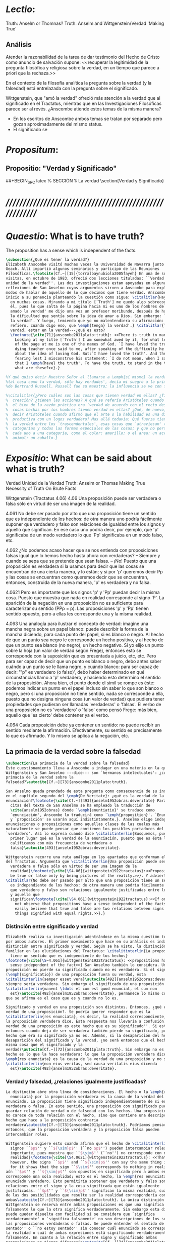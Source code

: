 #+PROPERTY: header-args:latex :tangle ../../tex/ch3/truth.tex
# ------------------------------------------------------------------------------------
# Santa Teresa Benedicta de la Cruz, ruega por nosotros

* /Lectio/:
:DESCRIPTION:
Truth: Anselm or Thomnas?
Truth: Anselm and Wittgenstein/Verdad
'Making True'

:END:
** Análisis
Atender la razonabilidad de la tarea de dar testimonio del Hecho de Cristo como
anuncio de salvación supone:
<<recuperar la legitimidad de la pregunta filosófica y religiosa sobre la
verdad, en un tiempo que parece a priori que la rechaza.>>

En el contexto de la filosofía analítica la pregunta sobre la verdad (y la
falsedad) está entrelazada con la pregunta sobre el significado.

Wittgenstein, que "amó la verdad" ofreció más atención a la verdad que al
significado en el Tractatus, mientras que en las Investigaciones Filosóficas
parece ser al revés. ¿Anscombe atiende estos temas de la misma manera?

- En los escritos de Anscombe ambos temas se tratan por separado pero gozan
  aproximadamente del mismo status.
- El significado se

* /Propositum/:
:DESCRIPTION:

:END:

** Propositio: "Verdad y Significado"
##+BEGIN_SRC latex
  % SECCIÓN 1: La verdad
\section{Verdad y Significado}
#+END_SRC


* /////////////////////////////////////////////////////////
* /Quaestio/: What is to have truth?
:STATEMENT:
The proposition has a sense which is independent of the facts.
:END:
:DISCARDED:

:END:
:DESCRIPTION:

:END:

#+BEGIN_SRC latex
  \subsection{¿Qué es tener la verdad?}
  Elizabeth Anscombe visitó muchas veces la Universidad de Navarra junto con Peter
  Geach. Allí impartió algunos seminarios y participó de las Reuniones
  Filosóficas.\footcite[Cf.~][15]{torralbaynubiola2005fayeh} En una de sus
  visitas, en octubre de 1983, ofreció dos lecciones tituladas: ``Verdad'' y ``La
  unidad de la verdad''. Las dos investigaciones estan apoyadas en algunas
  reflexiones de San Anselmo cuyos argumentos sirven a Anscombe para explorar
  modos de hablar de aquello de lo que decimos que tiene verdad. Anscombe dio
  inicio a su ponencia planteando la cuestión como sigue: \citalitlar{Hay verdad
    en muchas cosas. Mirando a mi título [`Truth'] me quedo algo sobrecogida por
    él, pues lo que salta de la página hacia mi es uno de los nombres de Dios. `He
    amado la verdad' me dijo una vez un profesor moribundo, después de hablarme de
    la dificultad que sentía sobre la idea de amar a Dios. Sin embargo: `He amado
    la verdad'. Y luego, temiendo que yo no malentendiera su afirmación: `No me
    refiero, cuando digo eso, que \emph{tenga} la verdad'.} \citalitlar{Tener la
    verdad, estar en la verdad---¿qué es esto?
    \footnote{\cite[71]{anscombe2011plato:truth}: <<There is truth in many things.
      Looking at my title [`Truth'] I am somewhat awed by it, for what leaps out
      of the page at me is one of the names of God. `I have loved the truth' a
      dying teacher once said to me, after speaking of the difficulty he felt
      about the idea of loving God. But:`I have loved the truth'. And then,
      fearing lest I misconstrue his statement: `I do not mean, when I say that,
      that I \emph{have} the truth'. To have the truth, to stand in the truth --
      what are these?>>}.}

  %Y qué quiso decir Nuestro Señor al llamarse a \emph{sí mismo} la verdad? `No hay
  %tal cosa como la verdad, sólo hay verdades', decía mi suegro a la primera esposa
  %de Bertrand Russell. Russell fue su maestro; la influencia se ve con facilidad.}

  %\citalitlar{¿Pero cuáles son las cosas que tienen verdad en ellas? ¿Tiene la
  %  creación? ¿tienen las acciones? A qué se refería Aristóteles cuando dijo que
  %  el bien de la razón práctica era `verdad de acuerdo con el recto deseo'? ¿Las
  %  cosas hechas por los hombres tienen verdad en ellas? ¿Qué, de nuevo, quiso
  %  decir Aristóteles cuando afirmó que el arte o la habilidad es una disposición
  %  productiva con un logos verdadero? Mas allá todavía: Qué fuerza tiene contar
  %  la verdad entre los `trascendentales', esas cosas que `atraviesan' todas las
  %  categorías y todas las formas especiales de las cosas; y que no pertenecen
  %  cada uno a una categoría, como el color: amarillo; o el area: un acre; o el
  %  animal: un caballo.}
#+END_SRC

* /Expositio/: What can be said about what is truth?
:STATEMENT:

:END:
:Resources:
Verdad
Unidad de la Verdad
Truth: Anselm or Thomas
Making True
Necessity of Truth
On Brute Facts
:END:
:Matter:
Wittgenstein (Tractatus 4.06)
4.06 Una proposición puede ser verdadera o falsa sólo en virtud de ser una imagen de la
realidad.

4.061 No debe ser pasado por alto que una proposición tiene un sentido que es
independiente de los hechos: de otra manera uno podría fácilmente suponer que verdadero
y falso son relaciones de igualdad entre los signos y aquello que significan. En ese
caso uno podría decir, por ejemplo, que 'p' significaba de un modo verdadero lo que
'Pp' significaba en un modo falso, etc.

4.062 ¿No podemos acaso hacer que se nos entienda con proposiciones falsas igual que lo
hemos hecho hasta ahora con verdaderas? -- Siempre y cuando se sepa que se pretende que
sean falsas. -- ¡No! Puesto que una proposición es verdadera si la usamos para decir
que las cosas se encuentran de una cierta manera, y lo están; y si por 'p' queremos
decir Pp y las cosas se encuentran como queremos decir que se encuentran, entonces,
construida de la nueva manera, 'p' es verdadera y no falsa.

4.0621 Pero es importante que los signos 'p' y 'Pp' puedan decir la misma cosa. Puesto
que muestra que nada en realidad corresponde al signo 'P'. La aparición de la negación
en una proposición no es suficiente para caracterizar su sentido (PPp = p). Las
proposiciones 'p' y 'Pp' tienen sentido opuesto, pero a ellas les corresponde una y la
misma realidad.

4.063 Una analogía para ilustrar el concepto de verdad: imagine una mancha negra sobre
un papel blanco: puede describir la forma de la mancha diciendo, para cada punto del
papel, si es blanco o negro. Al hecho de que un punto sea negro le corresponde un hecho
positivo, y al hecho de que un punto sea blanco (no negro), un hecho negativo. Si yo
elijo un punto sobre la hoja (un valor de verdad según Frege), entonces esto se
corresponde con la suposición que es presentada a juicio, etc, etc. Pero para ser capaz
de decir que un punto es blanco o negro, debo antes saber cuándo a un punto se le llama
negro, y cuándo blanco: para ser capaz de decir: '"p" es verdadero (o falso)', debo
haber determinado en qué circunstancias llamo a 'p' verdadero, y haciendo esto
determino el sentido de la proposición. Ahora bien, el punto donde el símil se rompe es
éste: podemos indicar un punto en el papel incluso sin saber lo que son blanco o negro,
pero si una proposición no tiene sentido, nada se corresponde a ella, puesto que no
designa ninguna cosa (un valor de verdad) que pudiera tener propiedades que pudieran
ser llamadas 'verdaderas' o 'falsas'. El verbo de una proposición no es 'verdadero' o
'falso' como pensó Frege: más bien, aquello que 'es cierto' debe contener ya el verbo.

4.064 Cada proposición debe ya contener un sentido: no puede recibir un sentido
mediante la afirmación. Efectivamente, su sentido es precisamente lo que es afirmado. Y
lo mismo se aplica a la negación, etc.
:END:
** La primacia de la verdad sobre la falsedad
#+BEGIN_SRC latex
  \subsection{La primacia de la verdad sobre la falsedad}
  Este cuestionamiento lleva a Anscombe a indagar en una materia en la que
  Wittgenstein y San Anselmo ---dice--- son `hermanos intelectuales': ¿cuál es la
  primacía de la verdad sobre la
  falsedad?\autocite[Cf.~][73]{anscombe2011plato:truth}.

  San Anselmo queda prendado de esta pregunta como consecuencia de su indagación
  en el capítulo segundo del \emph{De Veritate}: ¿qué es la verdad de la
  enunciación?\footnote{\cite[Cf.~][493]{anselm1952obras:deveritate} Para las
    citas del texto de San Anselmo se ha empleado la traducción de
    \cite{anselm1952obras} donde `\emph{enuntiatio}' se traduce como
    `enunciación', Anscombe lo traducirá como `\emph{proposition}'. `Enunciación'
    y `proposición' se usarán aquí indistintamente.}. Anselmo elige indagar en las
  enunciaciones o proposiciones como aquellas clases de las cuales más
  naturalmente se puede pensar que contienen los posibles portadores del predicado
  `verdadero'. Así lo expresa cuando dice \citalitinterlin{Busquemos, pues, en
    primer lugar qué es la verdad de la enunciación, puesto que es ésta la que
    calificamos con más frecuencia de verdadera o
    falsa}\autocite[493]{anselm1952obras:deveritate}.

  Wittgenstein recorre una ruta análoga en los apartados que conforman el \S4.06
  del Tractatus. Argumenta que \citalitinterlin{Una proposición puede ser
    verdadera o falsa sólo en virtud de ser una imagen de la
    realidad}\footnote{\cite[\S4.06]{wittgenstein1922tractatus}:<<Propositions can
    be true or false only by being pictures of the reality.>>}. Y advierte que
  \citalitlar{No debe ser pasado por alto que una proposición tiene un sentido que
    es independiente de los hechos: de otra manera uno podría fácilmente suponer
    que verdadero y falso son relaciones igualmente justificadas entre los signos
    y aquello que
    significan\footnote{\cite[\S4.061]{wittgenstein1922tractatus}:<<If one does
      not observe that propositions have a sense independent of the facts, one can
      easily believe that true and false are two relations between signs and
      things signified with equal rights.>>}.}
#+END_SRC
*** Distinción entre significado y verdad
#+BEGIN_SRC latex
  Elizabeth realiza su investigación adentrándose en la misma cuestión trabajada
  por ambos autores. El primer movimiento que hace en su análisis es indagar en la
  distinción entre significado y verdad. Según se ha visto, la distinción es
  familiar en las elucidaciones del Tractatus: \citalitinterlin{La proposición
    tiene un sentido que es independiente de los hechos}
  \footnote{\cite[\S~4.061]{wittgenstein1922tractatus}: <<propositions have a
    sense independent of the fact>>} San Anselmo también lo considera. Una
  proposición no pierde su significado cuando no es verdadera. Si el significado
  (\emph{significatio}) de una proposición fuera su verdad, ésta
  \citalitinterlin{semper esset vera}\autocite[492]{anselm1952obras:deveritate},
  siempre sería verdadera. Sin embargo el significado de una proposición
  \citalitinterlin{manent \ldots et cum est quod enunciat, et cum non
    est}\autocite[492]{anselm1952obras:deveritate}, permanece lo mismo cuando lo
  que se afirma es el caso que es y cuando no lo es.

  Significado y verdad en una proposición son distintos. Entonces, ¿qué es la
  verdad de una proposición?. Se podría querer responder que es la
  \citalitinterlin{res enunciata}, es decir, la realidad correspondiente, lo que
  la proposición verdadera dice. Esta respuesta nos llevaría a confusión. ``La
  verdad de una proposición es este hecho que es su significado''. Si esto es así,
  entonces cuando deja de ser verdadera también pierde su significado, pues el
  hecho que era su signifcado ya no es. Además, si la desaparición del hecho es la
  desaparición del significado y la verdad, ¿no será entonces que el hecho es la
  misma cosa que el significado y la
  verdad?\autocite[Cf.~][72]{anscombe2011plato:truth}. Sin embargo no es así, el
  hecho es lo que la hace verdadera: lo que la proposición verdadera dice, la
  \emph{res enunciata} es la causa de la verdad de una proposición y no su verdad:
  \citalitinterlin{non eius veritas, sed causa veritatis eius dicenda
    est}\autocite[492]{anselm1952obras:deveritate}.
#+END_SRC
*** Verdad y falsedad, ¿relaciones igualmente justificadas?
#+BEGIN_SRC latex
  La distinción abre otra línea de consideraciones. El hecho o la \emph{res
    enunciata} por la proposición verdadera es la causa de la verdad del
  enunciado. La proposición tiene significado independientemente de si es
  verdadera o falsa. En este sentido, una proposición con significado puede
  guardar relación de verdad o de falsedad con los hechos. Una proposición falsa
  no carece de toda relación con el hecho, sino que contiene una descripción del
  hecho que hace a la proposición contraria
  verdadera\autocite[Cf.~][73]{anscombe2011plato:truth}. Podríamos pensar,
  entonces, que la proposición verdadera y la proposición falsa pueden
  intercambiar roles.

  Wittgenstein sugiere esto cuando afirma que el hecho de \citalitinterlin{que los
    signos ``$p$'' y ``${\sim}p$'' (``no $p$'') pueden intercambiar roles es
    importante, pues muestra que ``$\sim$'' (``no'') no corresponde con nada en la
    realidad}\footnote{\cite[\S4.0621]{wittgenstein1922tractatus}: <<That,
    however, the signs ``$p$'' and ``${\sim}p$'' can say the same thing is important,
    for it shows that the sign ``$\sim$'' corresponds to nothing in reality.>>}. Más
  aún ``$p$'' y ``${\sim}p$'' son opuestos en significado pero a ambos enunciados
  corresponde una sola realidad; esto es el hecho, la \emph{res enunciata} por el
  enunciado verdadero. Esto permitiría sostener que verdadero y falso son tipos de
  relaciones entre el signo y la cosa significada que están igualmente
  justificadas. ``$p$'' y ``${\sim}p$'' significan la misma realidad, cualquiera
  de las dos posibilidades que resulte ser la realidad correspondería con
  ambas\autocite[Cf.~][73]{anscombe2011plato:truth}. La única distinción que
  Wittgenstein se reserva entre ambas proposiciones es que una significa
  falsamente lo que la otra significa verdaderamente. Sin embargo esta distinción
  puede quedar disuelta con facilidad si se considera que `significa
  verdaderamente' o `significa falsamente' no son descripciones de los sentidos de
  las proposiciones verdaderas o falsas. Se puede entender el sentido de ``estoy
  sentado'' o ``no estoy sentado'' sin conocer cuál enunciado se corresponde con
  la realidad o cuál de ambas expresiones está significando verdaderamente y cuál
  falsamente. En cuanto a la relación entre signo y significado ambas
  proposiciones no tienen diferencia\autocite[Cf.~][74]{anscombe2011plato:truth}.

  En San Anselmo esta noción de relaciones igualmente justificadas aparece bajo la
  forma de una pregunta planteada por el discípulo en el diálogo con su maestro.
  Dice: \citalitlar{enséñame a responder a aquel que me dijese que aun cuando el
    discurso exprese la existencia de lo que no existe, significa lo que debe,
    porque ha podido significar igualmente la existencia de lo que es y de lo que
    no es. En efecto, si no significara también la existencia de lo que no existe,
    no lo significaría. Por lo cual, aun cuando dice ser lo que no es, significa
    lo que debe. Pero si, al significar lo que debe, es recta y verdadera, como
    has demostrado, el discurso es verdadero aun cuando enuncia la existencia de
    lo que no existe\autocite[495]{anselm1952obras:deveritate}.} Las dos
  relaciones son expresadas como una paridad: \citalitinterlin{pariter accepit
    significare esse, et quod est, et quod non
    est}\autocite[494]{anselm1952obras:deveritate}. Esta paridad es esencial ya
  que si la proposición no significara lo que significa igualmente cuando lo que
  significa es y también cuando tal cosa no es, no sería capaz de significar del
  todo.

  A propósito de esta paridad, Wittgenstein plantea: \citalitinterlin{¿Acaso no
    podríamos hacernos entender usando proposiciones falsas tal como hemos hecho
    hasta ahora por medio de las verdaderas, siempre y cuando sepamos que están
    significadas falsamente?}\footnote{\cite[\S4.062]{wittgenstein1922tractatus}:
    <<Can we not make ourselves understood by means of false propositions as
    hitherto with true ones, so long as we know that they are meant to be
    false?>>}. Anscombe compara este posible modo de actuar a una táctica de Santa
  Juana de Arco. La Santa empleaba un código en las comunicaciones con sus
  generales subordinados que consistía en que las cartas que ella marcaba con una
  cruz contenían proposiciones que debían ser interpretadas en el sentido
  contrario\autocite[Cf.~][73]{anscombe2011plato:truth}. El código es posible.

  Hasta aquí Anscombe ha insitido en los argumentos de San Anselmo y de
  Wittgenstein que apoyan la idea de que las proposiciones falsas y verdaderas
  tienen igualdad de relación con la realidad significada. Wittgenstein ha
  advertido del supuesto de entender ambas relaciones como igualmente
  justificadas, sin embargo lo que ha propuesto hasta ahora parece apoyar esta
  idea. La paridad propuesta ha resultado esencial para el significado, el sentido
  o \emph{significatio} del tipo de proposiciones que pueden ser verdaderas o
  falsas. La pregunta ahora es ¿qué, entonces, \emph{es} desigual entre ellas?
  ¿Cuál es la primacia de la verdad?
#+END_SRC
*** ¿Cuál es la primacia de la verdad?
**** La respuesta de Wittgenstein
#+BEGIN_SRC latex
  La respuesta de Wittgenstein a esta pregunta llegará a ser: no se puede
  describir a alguien como comunicándose con proposiciones falsas entendidas como
  significadas falsamente ya que se tornan en proposiciones verdaderas al ser
  afirmadas\autocite[Cf.~][75]{anscombe2011plato:truth}. Esta es su respuesta a la
  pregunta ¿podemos darnos a entender con proposiciones falsas?:
  \citalitinterlin{¡No! Pues una proposición es verdadera si las cosas son así
    como estamos usándola para decir que son, y entonces si usamos ``$p$'' para
    decir que ${\sim}p$, y las cosas son como queremos decir que son, entonces
    ``$p$'' es vedadero en nuestro nuevo modo de tomarlo y no
    falso}\footnote{\cite[\S4.062]{wittgenstein1922tractatus}: <<No! For a
    proposition is true, if what we assert by means of it is the case; and if by
    ``$p$'' we mean ${\sim}p$, and what we mean is the case, then ``$p$'' in the
    new conception is true and not false.>>}. En la táctica antes descrita, Santa
  Juana de Arco no mentía con su código y, si no estaba en error acerca de los
  hechos, sus oraciones eran verdaderas y no
  falsas\autocite[Cf.~][75]{anscombe2011plato:truth}.

  Para Anscombe, esta descripción de la primacía de la verdad no parece explicar
  cómo rechazar que verdadero y falso tengan relaciones igualmente justificadas
  ¿Acaso este tipo de imposibilidad general contiene toda la sustancia de las
  `relaciones no igualmente justificadas'? Se puede aceptar que verdadero y falso
  no son relaciones igualmente justificadas porque lo falso no podría hacerse
  cargo del rol de lo verdadero en las afirmaciones y en el pensamiento. Sin
  embargo, podemos mentir\ldots\, o equivocarnos. La imposibilidad general de
  intercambiar los roles de verdadero y falso propuesta por Wittgenstein no
  considera ni el error ni la mentira. Esta imposibilidad general puede ofrecer
  una cierta primacia de la verdad dentro de la teoría del significado, pero ¿se
  podría apoyar en esto el decir que la proposición verdadera tiene una relación
  mas \emph{justificada} con la realidad que la
  falsa?\autocite[Cf.~][75]{anscombe2011plato:truth}.
#+END_SRC
**** La respuesta de San Anselmo
#+BEGIN_SRC latex
  En San Anselmo, por su parte, se puede encontrar una propuesta sobre la primacía
  de la verdad dentro de su definición de lo que la verdad es. Su punto de partida
  ha sido la pregunta: \citalitinterlin{¿Cuál es el fin de la
    afirmación?}\autocite[495]{anselm1952obras:deveritate} El diálogo se
  desarrolla de este modo: \citalitlar{\emph{Maestro.}---¿Cuál te parece ser aquí
    la verdad?\\
    \emph{Discípulo.}---No sé más que, cuando significa existir lo que existe
    realmente, está en ella la verdad y es verdadera.\\
    \emph{M.}---¿Cuál es el fin de la afirmación?\\
    \emph{D.}---Expresar lo que es.\\
    \emph{M.}---¿Debe, pues, hacerlo?\\
    \emph{D.}---Ciertamente.\\
    \emph{M.}---Por consiguiente, cuando expresa la existencia de lo que existe,
    expresa lo que debe.\\
    \emph{D.}---Es evidente.\\
    \emph{M.}---Y cuando expresa lo que debe, expresa con exactitud.\\
    \emph{D.}---Así es.\\
    \emph{M.}---Pero cuando expresa con rectitud, ¿su significación es exacta?\\
    \emph{D.}---Sin duda ninguna.\\
    \emph{M.}---Cuando expresa la existencia de lo que es, ¿la significación es recta?\\
    \emph{D.}---Es una conclusión que se impone.\\
    \emph{M.}---Igualmente, cuando significa la existencia de lo que existe, su
    significado es verdadero.\\
    \emph{D.}---Ciertamente es a la vez verdadera y recta cuando expresa la
    existencia de lo que es.\\
    \emph{M.}---¿Entonces es una misma y única cosa para ella el ser recta y
    verdadera, es decir, manifestar la existencia de lo que es?\\
    \emph{D.}---Es una sola y misma cosa.\\
    \emph{M.}---Por consiguiente, para ella, la verdad no es otra cosa que la
    rectitud.\\
    \emph{D.}---Sí; veo con claridad que la verdad no es más que esta rectitud.\\
    \emph{M.}---Lo mismo hay que decir cuando la enunciación expresa la no
    existencia de lo que existe\autocite[495]{anselm1952obras:deveritate}.}

  El discípulo ha visto que la verdad del enunciado no es la \emph{res enunciata}
  por una proposición verdadera, tampoco está en la significación, o en cualquier
  cosa perteneciente a la definición, sino que \citalitinterlin{Nihil aliud scio
    nisi quia cum significat esse qous est, tunc est in ea veritas et est
    vera}\autocite[492]{anselm1952obras:deveritate}. Cuando una afirmación hace
  aquello para lo que es, la significación (\emph{significatio}) está hecha
  rectamente. Esta rectitud es lo que la verdad es. Es aquí que el discípulo
  presenta la objeción antes expuesta: `Cuando una expresión significa que es algo
  que no es, ¿se puede decir que está significando lo que debe?'. La respuesta del
  maestro será: \citalitinterlin{veritatem tamen et rectitudinem habet, quia facit
    quod debet}\autocite[494]{anselm1952obras:deveritate}. Una expresión falsa
  hace lo que debe en significar aquello que le ha sido dado significar, hace
  aquello para lo que la expresión es. Sin embargo, teniendo este modo de ser
  verdadera, no solemos llamarla verdadera pues habitualmente decimos que la
  expresión es verdadera y correcta sólo cuando significa que es aquello que es y
  no cuando significa que es aquello que no es, pues tiene mayor deber de hacer
  aquello para lo que se le ha dado significar que para lo que no se le ha dado.
  Es sorprendente que el maestro no rechace la descripción del discípulo, más aún
  que la reitere. La objeción presentada no supone un impedimento para sostener
  esta descripción de la verdad. El maestro retiene su explicación apoyada en que
  la verdad de un enunciado es que hace lo que
  debe\autocite[Cf.~][76]{anscombe2011plato:truth}.

  ¿En qué consiste entonces la primacía de la verdad? La proposición verdadera
  hace lo que debe de dos maneras: significa justo aquello que se le ha dado
  significar ---independientemente de si es el caso que es o no--- y significa
  aquello para lo que se le ha dado esa significación, esto es, afirmar como que
  es el caso lo que \emph{es} el caso. Calificamos de justa y verdadera la
  proposición en virtud de ese hacer doblemente lo que debe, es decir, por su
  rectitud y verdad.\autocite[Cf.~][497]{anselm1952obras:deveritate}.

  Una observación adicional de Anselmo puede ser relacionada con la pregunta de
  Wittgenstein: `¿Podríamos darnos a entender por medio de proposiciones falsas?'.
  \citalitinterlin{[la enunciación] no ha sido hecha para expresar que una cosa
    existe cuando no existe o que no existe cuando sí existe, porque fue imposible
    hacer que expresase solamente la existencia cuando ésta existe, o la no
    existencia cuando no existe}\autocite[497]{anselm1952obras:deveritate}. A la
  proposición no se le podía dar significar que algo es solamente cuando eso que
  significa da el caso que es o su no ser sólo cuando es el caso que no es,
  solamente por eso puede significar lo contrario de lo que existe, aunque no ha
  sido hecha para eso\autocite[Cf~.][76]{anscombe2011plato:truth}. La observación
  se acerca a la respuesta de Wittgenstein. En este sentido, lo falso sólo es
  posible porque lo verdadero (en este tipo de proposiciones) no puede ser la
  única posibilidad.

  La descripción de la verdad que Anselmo comienza aquí le llevará por medio de
  consideraciones sobre la verdad en el pensamiento, la voluntad, la acción y el
  ser de las cosas a su conocida definición de la verdad como \emph{veritas est
    rectitudo sola mente perceptibilis}\autocite[522]{anselm1952obras:deveritate}.
#+END_SRC
** Solución de Anscombe
***** balance
 #+BEGIN_SRC latex
   \subsection{Solución de Anscombe}
   Anscombe no llega a proponer una respuesta suya a la cuestión planteada en
   \emph{Truth}. Culmina constatando cómo San Anselmo y Wittgenstein indican una
   cierta primacia de la verdad en la materia del significado apoyados en distintas
   razones. Sin embargo en \emph{Truth, Sense and
     Assertion}\autocite{anscombe2015logic:tsa} quedan recogidas sus notas para una
   lección ofrecida en \emph{Johns Hopkins University} en abril de
   1987\autocite[Cf.~][264 n.~1]{anscombe2015logic:tsa} en donde continúa su
   análisis y ofrece una solución propia.

   La pregunta fundamental que plantea Anscombe en este análisis es:
   \citalitinterlin{¿Es la enunciación lo mismo que la
     significación?}\footnote{\cite[271]{anscombe2015logic:tsa}:<<Is enuntiation
     the same as signification?>>}. El sentido de un enunciado es el mismo cuando
   éste es verdadero o falso, pero ¿se puede decir lo mismo de la enunciación?. La
   proposición verdadera tiene una \emph{res enuntiata}, ¿hay algo enunciado cuando
   una proposición es falsa?.

   Curiosamente, Elizabeth hecha mano de los sofistas para formular su respuesta.
   Trae a la memoria cómo para el sofista todo lo que opina cualquier persona es
   verdad, lo que viene al pensamiento es como la percepción, es el modo en que las
   cosas se presentan a cada uno. Desde esta idea, el sofista inventa el argumento
   de que \citalitinterlin{Aquel que piensa lo que es falso piensa lo que no es;
     pero lo que no existe no es nada; así que el que piensa lo que es falso no
     está pensando nada, pero si no está pensando nada, no está
     pensando}\footnote{\cite[264]{anscombe2015logic:tsa}: <<`He who thinks what is
     false thinks what is not; but what is not isn't anything; so he who thinks
     what is false isn't thinking \emph{anything}, but if he isn't thinking
     anything, he isn't thinking.'>>}. Anscombe propone entonces lo que considera
   \citalitinterlin{el último pedazo, la piedra angular del arco que representa las
     relaciones entre verdad, sentido y
     aserción}\footnote{\cite[271]{anscombe2015logic:tsa}: <<the last bit, the
     keystone of the arch representing the relations of truth, sense and
     assertion>>}, dice:\citalitlar{Se llega a donde los Sofistas estaban en lo
     correcto en mi formulación presente: la proposición falsa, mientras que sí
     \emph{dice algo}, no es el caso, cuando es creída, que \emph{enuncie} a sus
     creyentes cosa alguna. Así: aquel que piensa lo que es falso piensa lo que no
     es; piensa algo que le dice nada; pero esto no significa que piense nada, es
     decir, que no esté pensando en nada
     \footnote{\cite[271]{anscombe2015logic:tsa}<<Where the Sophists were right is
       reached in my present formulation: the false proposition, while it does
       \emph{say something}, does not, being believed, \emph{tell} its believers
       anything. So: he who thinks what is false thinks what is not; he thinks
       something which tells him nothing; but that does not mean he thinks nothing,
       i.e. does not think anything.>>}.}

   Según Anscombe una proposición verdadera refleja la existencia de lo que sí es,
   mientras que la situación analoga en la proposición falsa es que refleja la
   existencia de aquello que no es; ambos, la existencia reflejada y aquello que no
   es, son nada\autocite[271]{anscombe2015logic:tsa}. En ese sentido, la proposición
   falsa, aunque dice o expresa un signo, no transmite o informa nada, puesto que
   lo que refleja no es.

   Elizabeth establece una distinción adicional. Una aserción no sólo tiene como
   objeto la proposición afirmada, sino que también tiene un sujeto personal. La
   persona usa la proposición para afirmar lo que la proposición significa. La
   proposición cumple con la tarea de significar siendo falsa o cierta, la persona
   que la usa para afirmar, en este sentido, tiene un deber mayor de emplearla para
   significar la existencia de lo que sí
   es\autocite[Cf.~][267]{anscombe2015logic:tsa}. Hecha esta distinción, se puede
   decir que una persona enuncie una falsedad, pero esta proposición, si es creida,
   no informa a su creyente. El pensamiento que se construya desde esa creencia
   dice algo que no informa de nada\autocite[Cf.~][271]{anscombe2015logic:tsa}. Una
   paradoja, por otra parte, no sólo no informa o eununcia, sino que no dice o
   expresa nada\autocite[Cf.~][271]{anscombe2015logic:tsa}.

   La cuestión planteada al final de la investigación sobre creer a alguien quedó
   formulada diciendo: dada la posibilidad de adquirir la misma creencia `$p$' de
   alguien que habla rectamente y es veraz o de alguien que habla equivocadamente y
   miente, ¿por qué hay una indisposición a llamar al segundo caso creer al que
   habla?.

   Después de examinar la descripción que Anscombe ha hecho sobre la verdad se
   puede añadir aquí que la proposición misma, aún teniendo significación, no
   enuncia nada (carece de \emph{res enuntiata}) cuando es falsa; en ese sentido
   significa como debe (tiene esa rectitud) pero no hace aquello para lo que se le
   ha dado el significar. Cuando una persona hace una afirmación, usa la
   proposición para significar y en esto tiene rectitud, sin embargo tiene un deber
   mayor de emplear la proposición para el fin que se le ha dado el significar, es
   decir, reflejar la existencia de lo que sí es. Cuando una persona se equivoca y
   miente emplea una proposición que hace lo que debe al significar, y por tanto se
   puede `calcular' su opuesto para llegar a la verdad; pero no es recta en su
   deber de emplear la proposición para el fin que se le ha dado el significar. Es
   esta rectitud en el uso de la proposición lo que generaría la disposición a
   decir que se cree a alguien, y no sólo lo que dice.

   Después de este recorrido examinaremos el segundo punto derivado anteriormente
   desde la investigación sobre el creer: la descripción de `fe' como `creer a
   Dios'.
  #+END_SRC

***** recurrence to the sophists
where the sophists were right... the false proposition
while it does say something
does not,
being believed
tell its believers
anything

***** Una misma proposición cambia su rectitud cuando es usada

***** verdad: teleologia y uso recto
\citalitlar{Es de notar que aquí tenemos dos cosas: uno, una teleología del tipo de la
proposición que se esté usando, y aquí hay un argumento --una proposición (si es del
tipo que es verdadera o falsa) es para ser verdadera porque la otra posibilidad para
esta es `ancillary'. Lo segundo es para qué la afirmación fue creada para --dígase
el recto uso de la proposición de acuerdo a aquello para lo que esta misma es.}

***** Proposición para anselmo
****** Qué entiende
Entiende por proposición una oración, dicha vocalmente o escrita o hecha mediante
gesticulaciones con las manos como en el lenguaje de señas.
No se refiere a lo que hoy en día llamaríamos una proposición abstracta
****** La misma proposición tiene multiples ocurrencias
Anselmo contrasta con casi todos los logicians modernos en que considera que una misma
proposición puede aparecer en multiples ocasiones. Para los logicians modernos cada vez
es una proposición distinta.

***** El sujeto de la asserción
Anselmo habla separadamente de afirmación y de denegación de o en las proposiciones.
Esto era bastante tradicional, pero de su decir el argumento sirve también para la
denegación' podemos asumir que hubiera aceptado el blanket term `assertion' --la
denegación de una proposición sería la aserción de su negación. `Aserción'
presumiblemente tiene un sujeto personal, así que podemos ver que Anselmo dice
ambas
que la proposición significa las cosas siendo de este modo
y
que la persona usando la proposición también lo hace.

Sin embargo, parece que no nota que la proposicion puede ocurrir como una clausula
subordinada,
una if-clause, por ejemplo, y entonces no hay nada malo con su ser falsa .

Lo podemos corregir, entonces, diciendo que una proposición, verdadera o falsa, realiza
la tarea de significar lo que hace, y la persona que la asserts
también la usa para significar lo que hace, pero hay un deber ulterior, de parte del
que está haciendo la aserción, de significar como siendo el caso solamente lo que es el
caso.

Puede usar la proposición así, porque si esta es la cosa completa que se quiere decir,
esto es propiamente para lo que esta es.
Es posible, por supuesto, que Anselmo sólo llamara algo una proposición si fuera una
completa --es decir una que no es parte de otra.

***** Is enuntiation the same as signification?
This question should elicit from us the last bit, the keystone of the arch representing
the relations of truth, sense and assertion

there is no thing enuntiated by a false proposition

***** Paradoxes and falsehood

* Truth Sense and Assertion (1987)
** Is enunciation the same as signification?

The significance --the sense-- of the proposition is the same wether it is true or
false.

What about `what is enuntiated'? Will it too be the same when the proposition is false
as when it is true?

Is enunciation the same as signification?

This question should elicit from us the last bit, the keystone of the arch representing
the relations of truth, sense and assertion.

** There is no 'thing enuntiated' by a false proposition
There is no `thing enuntiated'  by a false proposition.

A true proposition tells one something if one believes it.

A false proposition believed still tells its believer nothing.

** person may tell falsehood,prop tells something only if it's true

 A /person/ may tell one a falsehood
 but

 just as we say that a proposition as well as a person /says/ such and such,

 so we may also say that a proposition believed /tells/ its believer something

 but only if its true

 for then it reflects the being so of what it is so

 but the analogue of this, for a false proposition, would be that it reflects the being
 so of what is not so.

 And there is no such thing as either

** paradox says nothing,false proposition says something,tells nothing
a paradox, on the other hand does not say anything.

 the false proposition, while it does say something, does not, being believed, tell its
 believers anything

** thinking what is false is thinking something: what is not.
 So: he who thinks what is false thinks what is not; he thinks something which tells him
 nothing; but that doesn't mean he thinks nothing

** thinking what is false is thinking something which tells nothing

* Sensefulness and bivalence
  In Anscombe's writing, the two topics of meaning and truth, insofar as they can be
  separated, seem to enjoy roguhly equal status, although her manner of with each is not
  the same.

  A. Almost always invokes meaning in the course of dealing with a topic not belonging
  as such to philosophy of language. By contrast A. treats truth much more as a topic in
  its own right.

  For A. in indicative sentences sensefulness is associated with bivalence. W. and
  Russell is in the same side of the fence. For them 'having a sense' was one and the
  same thing with being true or false. A. says that W. remained on this side of the
  fence his whole life.(IWT 58, 59) (TEICH192)

 Anscombe no se traga toda la teoría de la imagen de las proposiciones. Pero ella
  ve lo que es probablemente la cosa mas iluminadora de la comparación de
  Wittgenstein de imagenes y proposiciones; es decir, este `Janus-faced aspect' de
  las proposiciones, un aspecto que puede ser expresado de diversos modos--como el
  que `No' no se corresponde con nada en la realidad, o que P y no-P (los
  símbolos) pueden ser sistematicamente inercambiados, cada uno asumiendo la
  función del otro..




* What can hold of thought
  ``It was left to the moderns to deduce what could be from what could hold of thought,
  as we see Hume to have done. This trend is still strong. But the ancients had the
  better approach, arguing only that a thought was impossible because the thing was
  impossible, or as the Tractatus puts i, 'an impossible thought is an impossible
  thought''. (FPW,p .xi) (TEICH 193)

  A. does not swallow the whole of the picture theory of propositions. But she sees what
  is probably the most illuminating thing about W.'s comparison of propositions and
  pictures; namely, this janus-faced aspect of a proposition, an aspect that can be
  expressed in various ways... in her lecture ``la verdad''


* Making True (1982)

** If believe an either-or prop question what makes it true? arise
*** Regarding some historic fact
*** regarding the elements that may have some property

thus

though an either-or prop or a some prop, if true,

must be made true by the truth
of some such other prop,
in general none of these

must be true

if the original proposition is

if the original proposition is true then none of the other propositions must be true

This shows that

*** explanations of truth conditions does not provide analysis in these cases
explanations by means of truth conditions does not provide an analysis
in these cases

by analysis I mean  - something that is at least an equivalent proposition

For an either-or proposition
neither
the conjunction of all of its elements
nor
one of its elements
nor
the conjunction of any subset of its elements up
to the totality of them all

is a proposition equivalent to the either-or proposition

-
though any subset up to the totality will make the either-or proposition true.

And
similarly for 'some' propositions

either p or q or x or z is true

| either | p | or | q | or | z |   |
|        | T |    | F |    | F | T |
|        | T |    | T |    | T | T |

p and q and z

nor

p

nor

p1 and p2 and p3
..etc

is a proposition equivalent to an either-or proposition

'p and q and z' is not equivalent to 'either p or q o z'

some e have p

x != z
x != a
x != b
a != b

(x and z have p) and (a and b have p) is true
no contradiction

what is the sense of the disjunction in an either-or proposition?
what is the sense of the disjunction in a some proposition?

when one asserts a disjunction or a 'some' proposition, the question what does make it
true is not a question about its sense.

At best it may be a question about one has in mind.

a How do you mean? question.

one need not have anything in mind in that way

if a disjunction is true because more than one of its elements is true there is no work
shared between them

there is another way of making true
what makes that the french flag?
formal cause: description of the flag going from the flagpole outwards
efficient cause: historical account of proceedings by which the tricolour was adopted

*there is a way of making true*
that is the fulfilment of a truth condition
that is the formal cause
that is the efficient cause

how assertions of hypocrisy are made true?


p is made true by the fact that p

in a tractatus-like metaphysics of facts this would be possible
we would have reached an elementary proposition made true by an atomic fact

without such metaphysic we are only saying
p is made true by its being the case that p, or by its being true!

that is an empty statement, with only false air of explanation
In the end we'd have to accept as termini

propositions which are true without being made true

if this seems shocking is because of a deep metaphysical prejudice

there is no reason to be
shocked if we take making true in any of the senses that she
has mentioned

a disjunction is made tru by the truth of any of its elements, but they don't have to
be disjunctions

when they aren't disjunctions we've got to the terminus of that sort of making true

there is a formal cause of this being x
namely the arrangement of y
there is a formal cause of y, but
it is unlikely that it too will have a formal cause in its turn


if we take into account these senses of making true:
disjunctions are made true by elements that are not disjunctions

formal causes make true without having formal causes

it is not shocking that:
truths make true without being made true by other truths

there are propositions that are true without being made true

a disjunction is a propostion which is made true by

elements which are not disjunctions

this element is not made true

this element is a proposition which is true without being made true

and so

the termination of truths being made true by other truths

 in truths not made true in any sense
that has been introduced

is not so bad after all


the general principle
that
can't by rebutted by

the general principle is rebutted
if we demand that the particular manner of making true
always be given

for the question that is being asked

when one says what,

if anything

makes a certain proposition true



when one says what makes a certain proposition true

we can demand

that the particular manner of making true be given

for
the question

in what manner of making true

are you asking for what makes this true?

it is not so that

you can call in question any idea of making true
to rebute the general principle that
what is true must be made true by something

it is so that

you can demand that the particular manner of making true always be given for the
question that is being asked when one says what makes a certain proposition true
to rebute the general principle that what is true must be made tru by something

* San Anselmo
Capítulo II
Sobre la verdad de la significación y las dos verdades de la enunciación.

M. Busquemos primero qué es la verdad en la enunciación, dado que con frecuencia
decimos que ella es verdadera o falsa.

D. Busca tú, y todo lo que encuentres yo lo guardaré.

M. ¿Cuándo es verdadera la enunciación?

D. Cuando lo que enuncia --ya sea afirmando ya sea negando-- es así. Digo cuando lo que
 enuncia es así, también cuando [el enunciado] niega ser lo que no es, porque enuncia
 en el modo como la cosa es.

M. ¿ Te parece ahí, entonces, que la cosa enunciada es la verdad de la enunciación?

D. No

M. ¿Por qué?

D. Porque nada es verdadero sino participando en la verdad, y así la verdad de lo
 verdadero está en lo verdadero mismo; la cosa enunciada no está en la enunciación
 verdadera. De ahí que debe denominársela causa de su verdad pero no su verdad. Por lo
 cual me parece que la verdad del enunciado no debe buscarse sino en el enunciado
 mismo.

M. Mira si lo que buscas es el mismo enunciado o su significación o alguna de las cosas
 que integran la definición de la enunciación.

D. Pienso que no.

M. ¿Por qué?

D. Porque si así fuese, siempre sería verdadera, dado que todo lo que pertenece a la
 definición de la enunciación siempre se da en ella, tanto cuando las cosas son como
 ella enuncia como cuando no. De hecho, en tales casos el enunciado es el mismo, la
 significación también y lo demás también.

M. ¿Qué te parece que es la verdad en el enunciado mismo?

D. No sé más que esto: cuando significa ser lo que es, entonces es verdadero y hay
 verdad en él.

M. ¿Para qué se hace una afirmación?

D. Para significar que lo que es, es.

M. Luego, debe significarlo.

D. Es cierto.

M. Cuando significa que lo que es, es, significa lo que debe.

D. Es manifiesto.

M. Y cuando significa lo que debe, significa rectamente.

D. Así es.

M. Cuando significa rectamente, la significación es recta.

D. No hay duda. M. Luego, cuando significa que lo que es, es, la significación es
recta.

D. Eso se sigue.

M. También cuando significa que lo que es, es, la significación es verdadera.

D. Verdaderamente, cuando significa que lo que es, es, es recta y verdadera.

M. Para ella es lo mismo ser recta y ser verdadera, es deci significar que lo que es,
es.

D. Es lo mismo, en verdad.

M. Por lo tanto, para ella, la verdad no es otra cosa que la rectitud.

D. Ahora veo claramente que la verdad es esa rectitud.

M. E igual sucede cuando el enunciado significa que lo que no es, no es.

D. Veo lo que dices. Pero enséñame qué pueda responder a alguien que diga que, también
cuando el enunciado significa también que lo que es, no es, significa lo que debe. En
paridad de condiciones ha recibido el significar, tanto que lo que es, es, cuanto que
lo que no es, es, porque si no hubiese recibido también el significar que lo que no es,
es, no lo significaría. Por lo cual, también cuando significa que lo que no es,
significa lo que debe. Y si significando lo que debe, es recta y verdadera, como
mostraste, el enunciado es verdadero también cuando enuncia que lo que no es, es.

M. No suele decirse verdadera cuando enuncia que lo que no es, es; sin embargo tiene
rectitud y verdad porque hace lo que debe. Pero cuando significa que lo que es, es,
hace doblemente lo que debe, porque significa no solo lo que recibió --el significar
mismo-—, sino también aquello para lo que es hecha. Es según esta rectitud y verdad por
la cual significa que lo que es, es, que usualmente se dice verdadera la enunciación,
no según aquella por la cual significa también que lo que no es, es. Debe más aquello
para lo que recibió la significación que aquello para lo cual no la recibió. Pues no
recibió significar que la cosa es, cuando no es, o que la cosa no es, cuando es, sino
porque no pudo dársele solo significar que la que es, es, o que la que no es, no es.
Una es la rectitud y la verdad de la enunciación por la que significa aquello para
significar lo cual ha sido hecha, y otra, aquella por la cual recibió el significar.
Porque esta última es inmutable para el enunciado; la primera es mudable. A esta
[rectitud y verdad] la tiene siempre; a aquella, no siempre. A esta la tiene
naturalmente, a aquella accidentamente y según el uso. Pues cuando digo «es de día»
para significar que lo que es, es, uso con rectitud la significación del enunciado
porque ha sido hecha con este fin; entonces se dice que significa rectamente. Cuando
mediante el mismo enunciado significo que lo que no es, es, no la uso rectamente porque
no ha sido hecha con este fin; y entonces su significación se dice no recta. Aunque
hay, sin embargo, algunos enunciados en los cuales esas dos rectitudes o verdades
resultan inseparables, como cuando decimos «el hombre es animal» o «el hombre nunca es
piedra». Esa afirmación siempre significa que lo que es, es; esta negación, que lo que
no es, no es; aquella no podemos usarla para decir que lo que es, no es, porque el
hombre siempre es animal, ni esta para significar que lo que no es, es, porque el
hombre jamás es piedra. Comenzamos a inquirir la verdad que tiene el enunciado según
que alguien hace de él uso recto, porque es de conformidad con esta verdad que, en la
acepción más ususal, se juzga verdadero al enunciado. De aquella verdad que el
enunciado no puede no tener, hablaremos más tarde.

D. Vuelve entonces al lugar donde comenzamos, porque has discriminado lo suficiente
entre estas dos verdades del enunciado, siempre que muestres que cuando se miente, ese
enunciado tiene, según dices, verdad.

M. Acerca de la verdad de la significación, por donde comenzamos, sea suficiente por el
momento lo que se ha dicho. La misma razón que hemos descubierto en los enunciados que
se expresan mediante la voz, hemos de considerarla en todos los signos que se emiten en
orden a la significación de que algo es o no es, tales como la escritura o las
indicaciones que se hacen con los dedos.

D. Pasa a las otras cosas.

** Anscombe
* Truth (1983)
** truth in a proposition, as we often call that true or false
*** What is the primary bearer of truth?
 People ask now whait is the primary bearer of truth, and they concentrate on a narrow
 range of possible answers: judgements, beliefs, premises, conclusions, reports,
 testimony, statements or assertions, propositions.
*** Now as in 11th century many would stop at propositions
 Indeed, now as in the eleventh
 century a great many would stop at statements or porpositions and consider only those.
 In the theory of meaning, these classes are obviously the ones most naturally thought
 of as containing the bearers of the predicate `true'.
*** What is it for a proposition to be true?
 And so I may say with St. Anselm: `Let us first look for what truth is in a
 proposition, since we rather often call that true or false.
*** Is the truth of a proposition it's corresponding reality (fact)?
 Is it the res enunciata?

** What is the primacy of truth over falsehood?

A. raises the question having to do with the primacy of truth over falsehood. What is
the inequality of truth and falsehood? Anselm solution to this is to ascribe a purpose
to the assertion, that of saying what is tha case. What is to use a proposition to say
what is the case? Could we adopt the rule of using propositional signs to say what is
not the case? Can we not make ourselves understood with false propositions just as we
have done up till now with true ones? So long as it is known that they are false. No!
For a proposition is true if we use it to say things stand in a certain way, and they
do; and if by 'p' we mean not-p and things stand as we mean that they do, then,
construed in the new way, 'p' is true and not false.(TRACTATUS 4.062)

A. asks: Does the general impossibility [of exchanging the roles of true and false]
contain the whole substance of the ``not equally justified relations''? A. takes W. to
have said that truth and falsehood do not bear equally justified relations to the
things depicted.

How does truth and not falsehood bear a 'justified relation' to the thing signified?
Teichmann thinks the answer can be found in A.'s explanation of practical necessity.
It has two strands: an account of the nature of stopping/forcing modals; an account of
the aristotelian necessity of our going in for the practice within which those modals
have force.

Still Teichmann believes this answer wouldn't satisfy A., the justified relation that
truth has to the thing signified is not just one of practical necessity, for lying is
an offence to truth itself. God as truth is Anselm's notion of summa veritas. A. isn't
opposed to the idea of there being mysteries. Trascendental unity of truth is stressed
by this idea. (cfr. TEICH 198)

* Unity of truth

Something can be true without existing

if truth, rightness, vary according to what kind of thing is true or right, then their
existence depends on the existence of those subjects of them

contrast truth(rightness) vs properties so inherent in ther subjects that they wouldn't
exist without their subjects

truth(rightness) exists without bearers


* Truth is:

-a property (rectitudo) which something can have without existing propositions don't
have to exist to be true

-if we want to say that truth is something that varies according to its bearers
that there are different kinds of truth we first have to attack anselm's first argument
if truth, rightness, vary according to what kind of thing is true or right, then their
existence depends on the existence of those subjects of them

-truth(rightness) exists without bearers
-primary in assertion over falsehood because a true proposition tells something when it
is believed, but falsehood tells nothing
-made in propostions by true propositions that aren't made true





* /Solutio/:
:STATEMENT:

:END:

* /In Testimonium/:
:STATEMENT:

:END:


* [Local Variables]
# Local Variables:
# mode: org
# mode: auto-fill
# word-wrap:t
# truncate-lines: t
# org-hide-emphasis-markers: t
# End:
